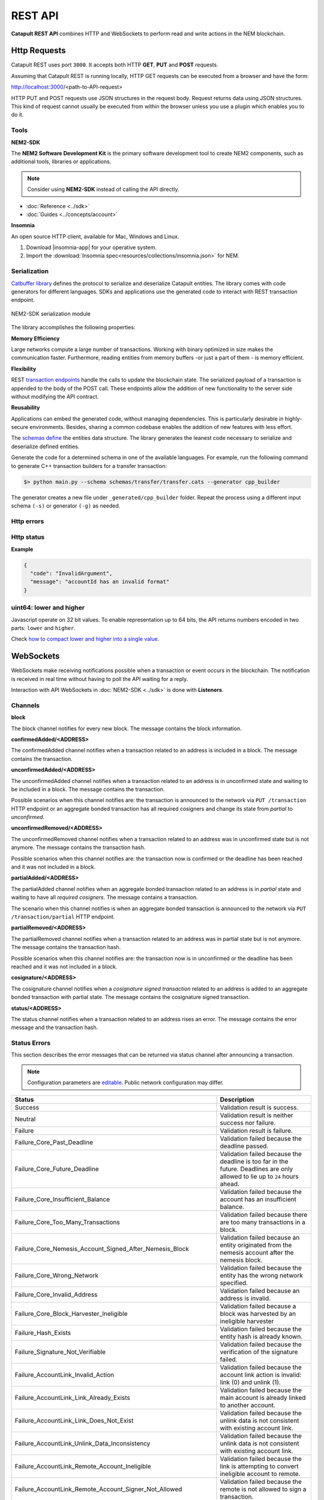 ########
REST API
########

**Catapult REST API** combines HTTP and WebSockets to perform read and write actions in the NEM blockchain.

.. _http-requests:

*************
Http Requests
*************

Catapult REST uses port ``3000``. It accepts both HTTP **GET**, **PUT** and **POST** requests.

Assuming that Catapult REST is running locally, HTTP GET requests can be executed from a browser and have the form:

http://localhost:3000/<path-to-API-request>

HTTP PUT and POST requests use JSON structures in the request body. Request returns data using JSON structures. This kind of request cannot usually be executed from within the browser unless you use a plugin which enables you to do it.

.. raw:: html

    <a href="/endpoints.html"><button class="btn btn-default">Catapult REST API Endpoints</button></a>

.. _tools:

Tools
=====

**NEM2-SDK**

The **NEM2 Software Development Kit** is the primary software development tool to create NEM2 components, such as additional tools, libraries or applications.

.. note:: Consider using **NEM2-SDK** instead of calling the API directly.

* :doc:`Reference <../sdk>`
* :doc:`Guides <../concepts/account>`

**Insomnia**

An open source HTTP client, available for Mac, Windows and Linux.

1. Download |insomnia-app| for your operative system.

2. Import the :download:`Insomnia spec<resources/collections/insomnia.json>` for NEM.

.. |insomnia-app| raw:: html

    <a href="https://insomnia.rest/" target="_blank">Insomnia app</a>

.. _serialization:

Serialization
=============

`Catbuffer library <https://github.com/nemtech/catbuffer>`_ defines the protocol to serialize and deserialize Catapult entities. The library comes with code generators for different languages. SDKs and applications use the generated code to interact with REST transaction endpoint.

.. figure:: resources/images/diagrams/catbuffer.png
    :width: 450px
    :align: center

    NEM2-SDK serialization module

The library accomplishes the following properties:

**Memory Efficiency**

Large networks compute a large number of transactions. Working with binary optimized in size makes the communication faster. Furthermore, reading entities from memory buffers -or just a part of them - is memory efficient.

**Flexibility**

REST `transaction endpoints <https://nemtech.github.io/api/endpoints.html#operation/announceTransaction>`_ handle the calls to update the blockchain state. The serialized payload of a transaction is appended to the body of the POST call. These endpoints allow the addition of new functionality to the server side without modifying the API contract.

**Reusability**

Applications can embed the generated code, without managing dependencies. This is particularly desirable in highly-secure environments. Besides, sharing a common codebase enables the addition of new features with less effort.

The `schemas define <https://github.com/nemtech/catbuffer/tree/master/schemas>`_ the entities data structure. The library generates the leanest code necessary to serialize and deserialize defined entities.

Generate the code for a determined schema in one of the available languages. For example, run the following command to generate C++ transaction builders for a transfer transaction:

.. code-block:: bash

    $> python main.py --schema schemas/transfer/transfer.cats --generator cpp_builder

The generator creates a new file under ``_generated/cpp_builder`` folder. Repeat the process using a different input schema ``(-s)`` or generator ``(-g)`` as needed.

.. _http-errors:

Http errors
===========

.. csv-table::
    :header: "Status code", "Description"
    :delim: ;

    200; Ok. The request has succeeded.
    202; Accepted. The request has been accepted for processing but the processing has not been completed.
    400; Bad request. Check your request syntax.
    404; Not found. The resource does not exist.
    409; Conflict. Check your arguments.
    500; Internal error. Unexpected condition.

.. _http-status:

Http status
===========

.. csv-table::
    :header: "Key", "Description"
    :delim: ;

    code; Error identifier in camelCase.
    message; Error explained in human-readable format.

**Example**

.. code-block:: json

  {
    "code": "InvalidArgument",
    "message": "accountId has an invalid format"
  }

uint64: lower and higher
========================

Javascript operate on 32 bit values. To enable representation up to 64 bits, the API returns numbers encoded in two parts: ``lower`` and ``higher``.

Check `how to compact lower and higher into a single value <https://github.com/nemtech/nem2-library-js/blob/f171afb516a282f698081aea407339cfcd21cd63/src/coders/uint64.js#L37>`_.

.. _websockets:

**********
WebSockets
**********

WebSockets make receiving notifications possible when a transaction or event occurs in the blockchain. The notification is received in real time without having to poll the API waiting for a reply.

Interaction with API WebSockets in :doc:`NEM2-SDK <../sdk>` is done with **Listeners**.

Channels
========

**block**

The block channel notifies for every new block. The message contains the block information.

**confirmedAdded/<ADDRESS>**

The confirmedAdded channel notifies when a transaction related to an address is included in a block. The message contains the transaction.

**unconfirmedAdded/<ADDRESS>**

The unconfirmedAdded channel notifies when a transaction related to an address is in unconfirmed state and waiting to be included in a block. The message contains the transaction.

Possible scenarios when this channel notifies are: the transaction is announced to the network via ``PUT /transaction`` HTTP endpoint or an aggregate bonded transaction has all required cosigners and change its state from *partial* to *unconfirmed*.

**unconfirmedRemoved/<ADDRESS>**

The unconfirmedRemoved channel notifies when a transaction related to an address was in unconfirmed state but is not anymore. The message contains the transaction hash.

Possible scenarios when this channel notifies are: the transaction now is confirmed or the deadline has been reached and it was not included in a block.

**partialAdded/<ADDRESS>**

The partialAdded channel notifies when an aggregate bonded transaction related to an address is in *partial* state and waiting to have all *required cosigners*. The message contains a transaction.

The scenario when this channel notifies is when an aggregate bonded transaction is announced to the network via ``PUT /transaction/partial`` HTTP endpoint.

**partialRemoved/<ADDRESS>**

The partialRemoved channel notifies when a transaction related to an address was in partial state but is not anymore. The message contains the transaction hash.

Possible scenarios when this channel notifies are: the transaction now is in unconfirmed or the deadline has been reached and it was not included in a block.

**cosignature/<ADDRESS>**

The cosignature channel notifies when a *cosignature signed transaction* related to an address is added to an aggregate bonded transaction with partial state. The message contains the cosignature signed transaction.

**status/<ADDRESS>**

The status channel notifies when a transaction related to an address rises an error. The message contains the error message and the transaction hash.

.. _status-errors:

Status Errors
=============

This section describes the error messages that can be returned via status channel after announcing a transaction.

.. note:: Configuration parameters are `editable <https://github.com/nemtech/catapult-server/blob/master/resources/config-network.properties>`_. Public network configuration may differ.

.. csv-table::
    :header: "Status", "Description"

    Success, Validation result is success.
    Neutral, Validation result is neither success nor failure.
    Failure, Validation result is failure.
    Failure_Core_Past_Deadline, Validation failed because the deadline passed.
    Failure_Core_Future_Deadline, Validation failed because the deadline is too far in the future. Deadlines are only allowed to lie up to ``24`` hours ahead.
    Failure_Core_Insufficient_Balance, Validation failed because the account has an insufficient balance.
    Failure_Core_Too_Many_Transactions, Validation failed because there are too many transactions in a block.
    Failure_Core_Nemesis_Account_Signed_After_Nemesis_Block, Validation failed because an entity originated from the nemesis account after the nemesis block.
    Failure_Core_Wrong_Network, Validation failed because the entity has the wrong network specified.
    Failure_Core_Invalid_Address, Validation failed because an address is invalid.
    Failure_Core_Block_Harvester_Ineligible, Validation failed because a block was harvested by an ineligible harvester
    Failure_Hash_Exists, Validation failed because the entity hash is already known.
    Failure_Signature_Not_Verifiable, Validation failed because the verification of the signature failed.
    Failure_AccountLink_Invalid_Action, Validation failed because the account link action is invalid: link (0) and unlink (1).
    Failure_AccountLink_Link_Already_Exists, Validation failed because the main account is already linked to another account.
    Failure_AccountLink_Link_Does_Not_Exist, Validation failed because the unlink data is not consistent with existing account link.
    Failure_AccountLink_Unlink_Data_Inconsistency, Validation failed because the unlink data is not consistent with existing account link.
    Failure_AccountLink_Remote_Account_Ineligible, Validation failed because the link is attempting to convert ineligible account to remote.
    Failure_AccountLink_Remote_Account_Signer_Not_Allowed, Validation failed because the remote is not allowed to sign a transaction.
    Failure_AccountLink_Remote_Account_Participant_Not_Allowed, Validation failed because the remote is not allowed to participate in the transaction.
    Failure_Aggregate_Too_Many_Transactions, Validation failed because an aggregate has too many transactions. An aggregate transaction can contain up to ``1000`` inner transactions.
    Failure_Aggregate_No_Transactions, Validation failed because an aggregate does not have any transactions.
    Failure_Aggregate_Too_Many_Cosignatures, Validation failed because an aggregate has too many cosignatures. The maximum number of cosignatories allowed is ``15``.
    Failure_Aggregate_Redundant_Cosignatures, Validation failed because there are redundant cosignatures.
    Failure_Aggregate_Ineligible_Cosigners, Validation failed because at least one cosigner is ineligible.
    Failure_Aggregate_Missing_Cosigners, Validation failed because at least one required cosigner is missing. The tranaction was announced as complete but had missing cosignatures.
    Failure_LockHash_Invalid_Mosaic_Id, Validation failed because the lock does not allow the specified mosaic. The only mosaic allowed is ``xem``.
    Failure_LockHash_Invalid_Mosaic_Amount, Validation failed because the lock does not allow the specified amount. The minimum amount is ``10``.
    Failure_LockHash_Hash_Exists, Validation failed because the hash is already present in cache.
    Failure_LockHash_Hash_Does_Not_Exist, Validation failed because the hash is not present in cache. Remember to lock before announcing aggregate bonded transactions.
    Failure_LockHash_Inactive_Hash, Validation failed because the hash is inactive.
    Failure_LockHash_Invalid_Duration, Validation failed because the duration is too long. Duration is allowed to lie up to ``2`` days.
    Failure_LockSecret_Invalid_Hash_Algorithm, Validation failed because the hash algorithm for lock type secret is invalid. See the :doc:`available algorithms <../concepts/cross-chain-swaps>` list.
    Failure_LockSecret_Hash_Exists, Validation failed because the hash is already present in cache.
    Failure_LockSecret_Hash_Not_Implemented, Validation failed because the hash is not implemented yet.
    Failure_LockSecret_Proof_Size_Out_Of_Bounds, Validation failed because the proof is too small or too large. It should be between ``10`` and ``1000`` bytes.
    Failure_LockSecret_Secret_Mismatch, Validation failed because the secret does not match proof.
    Failure_LockSecret_Unknown_Secret, Validation failed because the secret is unknown.
    Failure_LockSecret_Inactive_Secret, Validation failed because the secret is inactive.
    Failure_LockSecret_Hash_Algorithm_Mismatch, Validation failed because the hash algorithm does not match.
    Failure_LockSecret_Invalid_Duration, Validation failed because the duration is too long. Duration is allowed to lie up to ``30`` days.
    Failure_Mosaic_Invalid_Duration, Validation failed because the duration has an invalid value. Duration is allowed to lie up to ``365`` days.
    Failure_Mosaic_Invalid_Name, Validation failed because the name is invalid. The mosaic name may have a maximum length of ``64`` characters. Allowed characters are `a-to-z`; `0-to-9` and the following special characters: \`_-
    Failure_Mosaic_Name_Id_Mismatch, Validation failed because the name and id don't match.
    Failure_Mosaic_Expired, Validation failed because the parent is expired.
    Failure_Mosaic_Id_Mismatch, Validation failed because the id is not the expected id generated from signer and nonce.
    Failure_Mosaic_Owner_Conflict, Validation failed because the parent owner conflicts with the child owner.
    Failure_Mosaic_Parent_Id_Conflict, Validation failed because the existing parent id does not match the supplied parent id.
    Failure_Mosaic_Invalid_Property, Validation failed because a mosaic property is invalid.
    Failure_Mosaic_Invalid_Flags, Validation failed because the mosaic flags are invalid.
    Failure_Mosaic_Invalid_Divisibility, Validation failed because the mosaic divisibility is invalid. The specified divisibility is greater than ``6`` or negative.
    Failure_Mosaic_Invalid_Supply_Change_Direction, Validation failed because the mosaic supply change direction is invalid: decrease (0) and  increase (1).
    Failure_Mosaic_Invalid_Supply_Change_Amount, Validation failed because the mosaic supply change amount is invalid.
    Failure_Mosaic_Invalid_Id, Validation failed because the mosaic id is invalid.
    Failure_Mosaic_Name_Reserved, Validation failed because the mosaic has a reserved name.
    Failure_Mosaic_Modification_Disallowed, Validation failed because mosaic modification is not allowed.
    Failure_Mosaic_Modification_No_Changes, Validation failed because mosaic modification would not result in any changes.
    Failure_Mosaic_Supply_Immutable, Validation failed because the mosaic supply is immutable.
    Failure_Mosaic_Supply_Negative, Validation failed because the resulting mosaic supply is negative.
    Failure_Mosaic_Supply_Exceeded, Validation failed because the resulting mosaic supply exceeds the maximum allowed value. The range should be between 0 and ``9.000.000.000``.
    Failure_Mosaic_Non_Transferable, Validation failed because the mosaic is not transferable. Only the creator of the mosaic is eligible to be the recipient of a non-transferable mosaic once transferred.
    Failure_Mosaic_Max_Mosaics_Exceeded, Validation failed because the credit of the mosaic would exceed the maximum different mosaics an account is allowed to own. Set by default to ``10.000`` different mosaics per account.
    Failure_Multisig_Modify_Account_In_Both_Sets, Validation failed because an account is specified to be both added and removed.
    Failure_Multisig_Modify_Multiple_Deletes, Validation failed because there are multiple removals.
    Failure_Multisig_Modify_Redundant_Modifications, Validation failed because there are redundant modifications.
    Failure_Multisig_Modify_Unknown_Multisig_Account, Validation failed because account is not in multisig cache.
    Failure_Multisig_Modify_Not_A_Cosigner, Validation failed because there is not account to be removed.
    Failure_Multisig_Modify_Already_A_Cosigner, Validation failed because the account to be added is already a cosignatory.
    Failure_Multisig_Modify_Min_Setting_Out_Of_Range, Validation failed because the new minimum settings are out of range.
    Failure_Multisig_Modify_Min_Setting_Larger_Than_Num_Cosignatories, Validation failed because min settings are larger than number of cosignatories.
    Failure_Multisig_Modify_Unsupported_Modification_Type, Validation failed because the modification type is unsupported: add (0) and remove (1).
    Failure_Multisig_Modify_Max_Cosigned_Accounts, Validation failed because the cosignatory already cosigns the maximum number of accounts. An account cannot be cosignatory of more than ``5`` multisig accounts.
    Failure_Multisig_Modify_Max_Cosigners, Validation failed because the multisig account already has the maximum number of cosignatories. A multisig account cannot have more than ``10`` cosignatories.
    Failure_Multisig_Modify_Loop, Validation failed because a multisig loop is created. A multisig account cannot be cosignatory of itself. Neither an account can be turned into multisig having as cosignatory another multisig where the account is cosignatory.
    Failure_Multisig_Modify_Max_Multisig_Depth, Validation failed because the max multisig depth is exceeded. The maximum depth of a multilevel multisig account is ``3``.
    Failure_Multisig_Operation_Not_Permitted_By_Account, Validation failed because an operation is not permitted by a multisig account. A multisig account cannot be converted into a multisig account again.
    Failure_Namespace_Invalid_Duration, Validation failed because the duration has an invalid value. Duration is allowed to lie up to ``365`` days.
    Failure_Namespace_Invalid_Name, Validation failed because the namespace has an invalid name. The namespace name may have a maximum length of ``64`` characters. Allowed characters are `a-to-z`; `0-to-9` and the following special characters: \`_-
    Failure_Namespace_Name_Id_Mismatch, Validation failed because the name and id don't match.
    Failure_Namespace_Expired, Validation failed because the namespace has expired.
    Failure_Namespace_Owner_Conflict, Validation failed because the parent owner conflicts with the child owner.
    Failure_Namespace_Id_Mismatch, Validation failed because the id is not the expected id generated from signer and nonce.
    Failure_Namespace_Invalid_Namespace_Type, Validation failed because the namespace type is invalid: rootnamespace (0) and subnamesapce (1).
    Failure_Namespace_Root_Name_Reserved, Validation failed because the root namespace has a `reserved name <https://github.com/nemtech/catapult-server/blob/master/resources/config-network.properties#L60>`_.
    Failure_Namespace_Too_Deep, Validation failed because the resulting namespace would exceed the maximum allowed namespace depth. Namespaces can have up to ``3`` nested levels.
    Failure_Namespace_Parent_Unknown, Validation failed because the namespace parent is unknown.
    Failure_Namespace_Already_Exists, Validation failed because the namespace already exists.
    Failure_Namespace_Already_Active,Validation failed because the namespace is already active.
    Failure_Namespace_Eternal_After_Nemesis_Block, Validation failed because an eternal namespace was received after the nemesis block.
    Failure_Namespace_Max_Children_Exceeded, Validation failed because the maximum number of children for a root namespace was exceeded.
    Failure_Namespace_Alias_Invalid_Action, Validation failed because alias action is invalid: link (0) and unlink (1).
    Failure_Namespace_Alias_Namespace_Unknown, Validation failed because the namespace does not exist.
    Failure_Namespace_Alias_Already_Exists, Validation failed because the namespace is already linked to an alias.
    Failure_Namespace_Alias_Does_Not_Exist, Validation failed because the namespace is not linked to an alias.
    Failure_Namespace_Alias_Owner_Conflict, Validation failed because the namespace has different owner.
    Failure_Namespace_Alias_Unlink_Type_Inconsistency, Validation failed because unlink type is not consistent with the existing alias.
    Failure_Namespace_Alias_Unlink_Data_Inconsistency, Validation failed because unlink data is not consistent with the existing alias.
    Failure_Namespace_Alias_Invalid_Address, Validation failed because the aliased address is invalid.
    Failure_Property_Invalid_Property_Type, Validation failed because the property type is invalid.
    Failure_Property_Modification_Type_Invalid, Validation failed because a modification type is invalid.
    Failure_Property_Modification_Address_Invalid, Validation failed because a modification address is invalid.
    Failure_Property_Modification_Operation_Type_Incompatible, Validation failed because the operation type is incompatible.
    Failure_Property_Modify_Unsupported_Modification_Type, Validation failed because the modification type is unsupported: add (0) and  delete (1).
    Failure_Property_Modification_Redundant, Validation failed because a modification is redundant.
    Failure_Property_Modification_Not_Allowed, Validation failed because there is not a value in the container.
    Failure_Property_Modification_Count_Exceeded, Validation failed because the transaction has too many modifications.
    Failure_Property_Values_Count_Exceeded, Validation failed because the resulting property has too many values. The maximum number of values a property can have is ``512``.
    Failure_Property_Value_Invalid, Validation failed because the property value is invalid.
    Failure_Property_Signer_Address_Interaction_Not_Allowed, Validation failed because the signer is not allowed to interact with an address involved in the transaction.
    Failure_Property_Mosaic_Transfer_Not_Allowed, Validation failed because the mosaic transfer is prohibited by the recipient.
    Failure_Property_Transaction_Type_Not_Allowed, Validation failed because the transaction type is not allowed to be initiated by the signer.
    Failure_Transfer_Message_Too_Large, Validation failed because the message is too large.  It exceeds the limit of ``1024`` bytes.
    Failure_Transfer_Out_Of_Order_Mosaics, Validation failed because the mosaics are out of order. Mosaics on a transfer transaction should be ordered by id value.
    Failure_Chain_Unlinked, Validation failed because a block was received that did not link with the existing chain.
    Failure_Chain_Block_Not_Hit, Validation failed because a block was received that is not a hit.
    Failure_Chain_Block_Inconsistent_State_Hash, Validation failed because a block was received that has an inconsistent state hash.
    Failure_Chain_Block_Inconsistent_Receipts_Hash, Validation failed because a block was received that has an inconsistent receipts hash.
    Failure_Chain_Unconfirmed_Cache_Too_Full, Validation failed because the unconfirmed cache is too full.
    Failure_Consumer_Empty_Input, Validation failed because the consumer input is empty.
    Failure_Consumer_Block_Transactions_Hash_Mismatch, Validation failed because the block transactions hash does not match the calculated value.
    Failure_Consumer_Hash_In_Recency_Cache, Validation failed because the entity hash is present in the recency cache.
    Failure_Consumer_Remote_Chain_Too_Many_Blocks, Validation failed because the chain part has too many blocks.
    Failure_Consumer_Remote_Chain_Improper_Link, Validation failed because the chain is internally improperly linked.
    Failure_Consumer_Remote_Chain_Duplicate_Transactions, Validation failed because the chain part contains duplicate transactions.
    Failure_Consumer_Remote_Chain_Unlinked, Validation failed because the chain part does not link to the current chain.
    Failure_Consumer_Remote_Chain_Mismatched_Difficulties, Validation failed because the remote chain difficulties do not match the calculated difficulties.
    Failure_Consumer_Remote_Chain_Score_Not_Better, Validation failed because the remote chain score is not better.
    Failure_Consumer_Remote_Chain_Too_Far_Behind, Validation failed because the remote chain is too far behind.
    Failure_Consumer_Remote_Chain_Too_Far_In_Future, Validation failed because the remote chain timestamp is too far in the future.
    Failure_Extension_Partial_Transaction_Cache_Prune, Validation failed because the partial transaction was pruned from the temporal cache.
    Failure_Extension_Partial_Transaction_Dependency_Removed, Validation failed because the partial transaction was pruned from the temporal cache due to its dependency being removed.

:download:`OpenAPI specification <resources/collections/swagger.yaml>`
